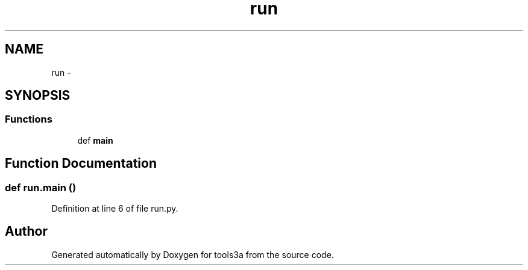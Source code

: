 .TH "run" 3 "Wed Sep 30 2015" "tools3a" \" -*- nroff -*-
.ad l
.nh
.SH NAME
run \- 
.SH SYNOPSIS
.br
.PP
.SS "Functions"

.in +1c
.ti -1c
.RI "def \fBmain\fP"
.br
.in -1c
.SH "Function Documentation"
.PP 
.SS "def run\&.main ()"

.PP
Definition at line 6 of file run\&.py\&.
.SH "Author"
.PP 
Generated automatically by Doxygen for tools3a from the source code\&.
